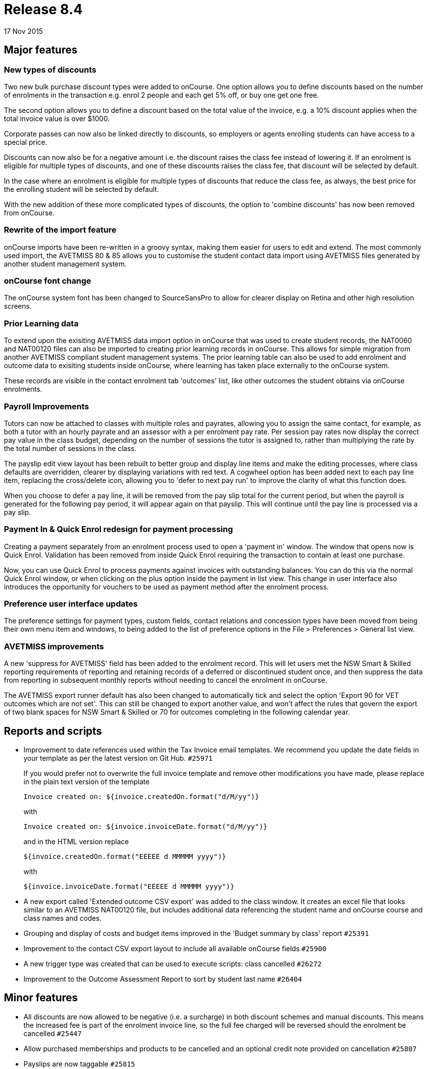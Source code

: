 = Release 8.4
17 Nov 2015


== Major features

=== New types of discounts

Two new bulk purchase discount types were added to onCourse. One option
allows you to define discounts based on the number of enrolments in the
transaction e.g. enrol 2 people and each get 5% off, or buy one get one
free.

The second option allows you to define a discount based on the total
value of the invoice, e.g. a 10% discount applies when the total invoice
value is over $1000.

Corporate passes can now also be linked directly to discounts, so
employers or agents enrolling students can have access to a special
price.

Discounts can now also be for a negative amount i.e. the discount raises
the class fee instead of lowering it. If an enrolment is eligible for
multiple types of discounts, and one of these discounts raises the class
fee, that discount will be selected by default.

In the case where an enrolment is eligible for multiple types of
discounts that reduce the class fee, as always, the best price for the
enrolling student will be selected by default.

With the new addition of these more complicated types of discounts, the
option to 'combine discounts' has now been removed from onCourse.

=== Rewrite of the import feature

onCourse imports have been re-written in a groovy syntax, making them
easier for users to edit and extend. The most commonly used import, the
AVETMISS 80 & 85 allows you to customise the student contact data import
using AVETMISS files generated by another student management system.

=== onCourse font change

The onCourse system font has been changed to SourceSansPro to allow for
clearer display on Retina and other high resolution screens.

=== Prior Learning data

To extend upon the exisiting AVETMISS data import option in onCourse
that was used to create student records, the NAT0060 and NAT00120 files
can also be imported to creating prior learning records in onCourse.
This allows for simple migration from another AVETMISS compliant student
management systems. The prior learning table can also be used to add
enrolment and outcome data to exisiting students inside onCourse, where
learning has taken place externally to the onCourse system.

These records are visible in the contact enrolment tab 'outcomes' list,
like other outcomes the student obtains via onCourse enrolments.

=== Payroll Improvements

Tutors can now be attached to classes with multiple roles and payrates,
allowing you to assign the same contact, for example, as both a tutor
with an hourly payrate and an assessor with a per enrolment pay rate.
Per session pay rates now display the correct pay value in the class
budget, depending on the number of sessions the tutor is assigned to,
rather than multiplying the rate by the total number of sessions in the
class.

The payslip edit view layout has been rebuilt to better group and
display line items and make the editing processes, where class defaults
are overridden, clearer by displaying variations with red text. A
cogwheel option has been added next to each pay line item, replacing the
cross/delete icon, allowing you to 'defer to next pay run' to improve
the clarity of what this function does.

When you choose to defer a pay line, it will be removed from the pay
slip total for the current period, but when the payroll is generated for
the following pay period, it will appear again on that payslip. This
will continue until the pay line is processed via a pay slip.

=== Payment In & Quick Enrol redesign for payment processing

Creating a payment separately from an enrolment process used to open a
'payment in' window. The window that opens now is Quick Enrol.
Validation has been removed from inside Quick Enrol requiring the
transaction to contain at least one purchase.

Now, you can use Quick Enrol to process payments against invoices with
outstanding balances. You can do this via the normal Quick Enrol window,
or when clicking on the plus option inside the payment in list view.
This change in user interface also introduces the opportunity for
vouchers to be used as payment method after the enrolment process.

=== Preference user interface updates

The preference settings for payment types, custom fields, contact
relations and concession types have been moved from being their own menu
item and windows, to being added to the list of preference options in
the File > Preferences > General list view.

=== AVETMISS improvements

A new 'suppress for AVETMISS' field has been added to the enrolment
record. This will let users met the NSW Smart & Skilled reporting
requirements of reporting and retaining records of a deferred or
discontinued student once, and then suppress the data from reporting in
subsequent monthly reports without needing to cancel the enrolment in
onCourse.

The AVETMISS export runner default has also been changed to
automatically tick and select the option 'Export 90 for VET outcomes
which are not set'. This can still be changed to export another value,
and won't affect the rules that govern the export of two blank spaces
for NSW Smart & Skilled or 70 for outcomes completing in the following
calendar year.

== Reports and scripts

* Improvement to date references used within the Tax Invoice email
templates. We recommend you update the date fields in your template as
per the latest version on Git Hub. `#25971`
+
If you would prefer not to overwrite the full invoice template and
remove other modifications you have made, please replace in the plain
text version of the template
+
....
Invoice created on: ${invoice.createdOn.format("d/M/yy")}
....
+
with
+
....
Invoice created on: ${invoice.invoiceDate.format("d/M/yy")}
....
+
and in the HTML version replace
+
....
${invoice.createdOn.format("EEEEE d MMMMM yyyy")}

....
+
with
+
....
${invoice.invoiceDate.format("EEEEE d MMMMM yyyy")}

....
* A new export called 'Extended outcome CSV export' was added to the
class window. It creates an excel file that looks similar to an AVETMISS
NAT00120 file, but includes additional data referencing the student name
and onCourse course and class names and codes.
* Grouping and display of costs and budget items improved in the 'Budget
summary by class' report `#25391`
* Improvement to the contact CSV export layout to include all available
onCourse fields `#25900`
* A new trigger type was created that can be used to execute scripts:
class cancelled `#26272`
* Improvement to the Outcome Assessment Report to sort by student last
name `#26404`

== Minor features

* All discounts are now allowed to be negative (i.e. a surcharge) in
both discount schemes and manual discounts. This means the increased fee
is part of the enrolment invoice line, so the full fee charged will be
reversed should the enrolment be cancelled `#25447`
* Allow purchased memberships and products to be cancelled and an
optional credit note provided on cancellation `#25807`
* Payslips are now taggable `#25815`
* Added validation message if a tutor added to a class has an end date
in the past `#17775`
* New fields for recording Working with Children Check (WWCC) number,
expiry date, status and check date to the tutor tab of a tutor record
`#26006`
* Moved the creation of email messages to the onCourse server. This has
greatly improved the speed of sending large numbers of emails `#20489`
* AusPost suburb and postcode datafile added to onCourse, to improve
accuracy of address data entry `#22533`
* Show a message in the payment window when the payment attempt fails
and the window stays open to allow for another attempt or manual refund
`#25367`
* Validation added to ensure an outcome end date set manually can not be
before the outcome start date `#25521`
* Added date and time of document creation to the documents window.
Documents are shown sorted in chronological order by default, with the
newest documents at the top of the list `#25621`
* Added contact middle name to the AVETMISS data export files `#25783`
* Descriptions and other rich text content can now be added to the root
tag e.g. subjects so that tag content will display for the URL
www.mycollege.name/courses `#23330`
* Allow the purchase of pre-defined products when using a corporatePass
`#19808`
* The VET Fee-Help 'Type of attendance' field has been added to the
enrolment record. This allows you to set a 'Type of attendance' i.e.
full time at the class level, but change it to part time for some
students enrolled in the class `#25034`
* Remember and return by default to the last browsed location when
uploading a new document to onCourse `#25465`

== Fixes

* Fix to the class duplication process which could sometimes fail when
tutor attendance was marked but not approved `#26023`
* Validation message added when adding contact headshot to ensure the
contact record has been saved to the database first `#25972`
* Automatically tick the 'VET' flag of a course when a unit of
competency is added to the VET tab `#25973`
* Fix to classes that were duplicated over a daylight savings change
period to show the correct time for each session `#26157`
* Label in Quick Enrol 'concession type' changed to 'Discount type' to
improve clarity of meaning `#26183`
* A technical fix was implemented to prevent a race condition in the
replication process which could leave some enrolments in an 'in
transaction' state where there were multiple users attempting to process
an enrolment into the last place in a class `#25706`
* A maximum width for tags names was introduced to visually truncate
long tag names attached to records and allow the tags to wrap correctly
in the window `#26226`
* Fix to the label in the class fee sheet to switch between "Total class
fee (inc GST)" and "Total class fee (no GST)" depending on the GST
option selected `#24264`
* Improvement to window view copy and paste to excel functions to ensure
date formats appear the same way in the pasted data as they did the
onCourse window `#25918`
